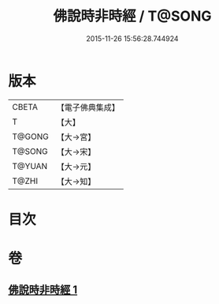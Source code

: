 #+TITLE: 佛說時非時經 / T@SONG
#+DATE: 2015-11-26 15:56:28.744924
* 版本
 |     CBETA|【電子佛典集成】|
 |         T|【大】     |
 |    T@GONG|【大→宮】   |
 |    T@SONG|【大→宋】   |
 |    T@YUAN|【大→元】   |
 |     T@ZHI|【大→知】   |

* 目次
* 卷
** [[file:KR6i0499_001.txt][佛說時非時經 1]]

